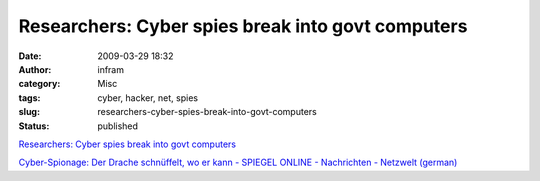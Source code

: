 Researchers: Cyber spies break into govt computers
##################################################
:date: 2009-03-29 18:32
:author: infram
:category: Misc
:tags: cyber, hacker, net, spies
:slug: researchers-cyber-spies-break-into-govt-computers
:status: published

`Researchers: Cyber spies break into govt
computers <http://www.seattlepi.com/business/1700ap_canada_cyber_spy_network.html?source=rss>`__

`Cyber-Spionage: Der Drache schnüffelt, wo er kann - SPIEGEL ONLINE -
Nachrichten - Netzwelt
(german) <http://www.spiegel.de/netzwelt/tech/0,1518,616125,00.html>`__
